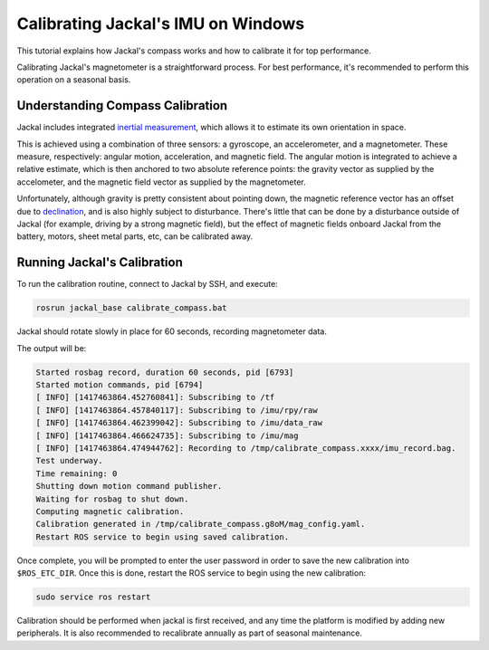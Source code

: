 Calibrating Jackal's IMU on Windows
===================================

This tutorial explains how Jackal's compass works and how to calibrate it for top performance.

Calibrating Jackal's magnetometer is a straightforward process. For best performance, it's recommended to
perform this operation on a seasonal basis.


Understanding Compass Calibration
---------------------------------

Jackal includes integrated `inertial measurement`_, which allows it to estimate its own orientation in space.

This is achieved using a combination of three sensors: a gyroscope, an accelerometer, and a magnetometer.
These measure, respectively: angular motion, acceleration, and magnetic field. The angular motion is integrated
to achieve a relative estimate, which is then anchored to two absolute reference points: the gravity vector
as supplied by the accelometer, and the magnetic field vector as supplied by the magnetometer.

Unfortunately, although gravity is pretty consistent about pointing down, the magnetic reference vector
has an offset due to declination_, and is also highly subject to disturbance. There's little that can be done
by a disturbance outside of Jackal (for example, driving by a strong magnetic field), but the effect of magnetic
fields onboard Jackal from the battery, motors, sheet metal parts, etc, can be calibrated away.

 .. _inertial measurement: http://en.wikipedia.org/wiki/Inertial_measurement_unit
 .. _declination: http://en.wikipedia.org/wiki/Magnetic_declination


Running Jackal's Calibration
----------------------------

To run the calibration routine, connect to Jackal by SSH, and execute:

.. code-block:: bash

    rosrun jackal_base calibrate_compass.bat

Jackal should rotate slowly in place for 60 seconds, recording magnetometer data.

The output will be:

.. code-block:: bash

    Started rosbag record, duration 60 seconds, pid [6793]
    Started motion commands, pid [6794]
    [ INFO] [1417463864.452760841]: Subscribing to /tf
    [ INFO] [1417463864.457840117]: Subscribing to /imu/rpy/raw
    [ INFO] [1417463864.462399042]: Subscribing to /imu/data_raw
    [ INFO] [1417463864.466624735]: Subscribing to /imu/mag
    [ INFO] [1417463864.474944762]: Recording to /tmp/calibrate_compass.xxxx/imu_record.bag.
    Test underway.
    Time remaining: 0
    Shutting down motion command publisher.
    Waiting for rosbag to shut down.
    Computing magnetic calibration.
    Calibration generated in /tmp/calibrate_compass.g8oM/mag_config.yaml.
    Restart ROS service to begin using saved calibration.


Once complete, you will be prompted to enter the user password in order to save the new calibration
into ``$ROS_ETC_DIR``. Once this is done, restart the ROS service to begin using the new calibration:

.. code-block:: bash

    sudo service ros restart

Calibration should be performed when jackal is first received, and any time the platform is modified by adding
new peripherals. It is also recommended to recalibrate annually as part of seasonal maintenance.
